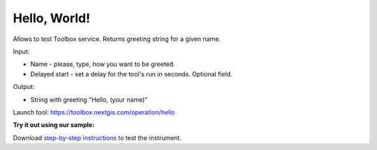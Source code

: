 Hello, World!
=============

Allows to test Toolbox service. Returns greeting string for a given name. 

Input:

* Name - please, type, how you want to be greeted. 
* Delayed start - set a delay for the tool's run in seconds. Optional field.

Output:

* String with greeting "Hello, (your name)"

Launch tool: https://toolbox.nextgis.com/operation/hello

**Try it out using our sample:**

Download `step-by-step instructions <https://nextgis.com/data/toolbox/hello/hello_inputs.zip>`_ to test the instrument.


